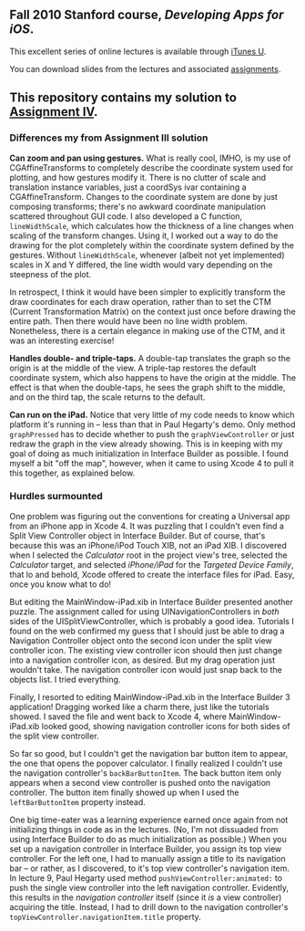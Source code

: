 ** Fall 2010 Stanford course, /Developing Apps for iOS/.

**** This excellent series of online lectures is available through [[http://itunes.apple.com/us/itunes-u/developing-apps-for-ios-hd/id395605774][iTunes U]].
**** You can download slides from the lectures and associated [[http://www.stanford.edu/class/cs193p/cgi-bin/drupal/downloads-2010-fall][assignments]].

** This repository contains my solution to [[http://www.stanford.edu/class/cs193p/cgi-bin/drupal/system/files/assignments/Assignment%204_0.pdf][Assignment IV]].

*** Differences my from Assignment III solution

*Can zoom and pan using gestures.* What is really cool, IMHO, is my use of CGAffineTransforms to completely describe the coordinate system used for plotting, and how gestures modify it. There is no clutter of scale and translation instance variables, just a coordSys ivar containing a CGAffineTransform. Changes to the coordinate system are done by just composing transforms; there's no awkward coordinate manipulation scattered throughout GUI code. I also developed a C function, =lineWidthScale=, which calculates how the thickness of a line changes when scaling of the transform changes. Using it, I worked out a way to do the drawing for the plot completely within the coordinate system defined by the gestures. Without =lineWidthScale=, whenever (albeit not yet implemented) scales in X and Y differed, the line width would vary depending on the steepness of the plot.

In retrospect, I think it would have been simpler to explicitly transform the draw coordinates for each draw operation, rather than to set the CTM (Current Transformation Matrix) on the context just once before drawing the entire path. Then there would have been no line width problem. Nonetheless, there is a certain elegance in making use of the CTM, and it was an interesting exercise!

*Handles double- and triple-taps.* A double-tap translates the graph so the origin is at the middle of the view. A triple-tap restores the default coordinate system, which also happens to have the origin at the middle. The effect is that when the double-taps, he sees the graph shift to the middle, and on the third tap, the scale returns to the default.

*Can run on the iPad.* Notice that very little of my code needs to know which platform it's running in -- less than that in Paul Hegarty's demo. Only method =graphPressed= has to decide whether to push the =graphViewController= or just redraw the graph in the view already showing. This is in keeping with my goal of doing as much initialization in Interface Builder as possible. I found myself a bit "off the map", however, when it came to using Xcode 4 to pull it this together, as explained below.

*** Hurdles surmounted

One problem was figuring out the conventions for creating a Universal app from an iPhone app in Xcode 4. It was puzzling that I couldn't even find a Split View Controller object in Interface Builder. But of course, that's because this was an iPhone/iPod Touch XIB, not an iPad XIB. I discovered when I selected the /Calculator/ root in the project view's tree, selected the /Calculator/ target, and selected /iPhone/iPad/ for the /Targeted Device Family/, that lo and behold, Xcode offered to create the interface files for iPad. Easy, once you know what to do!

But editing the MainWindow-iPad.xib in Interface Builder presented another puzzle. The assignment called for using UINavigationControllers in /both/ sides of the UISplitViewController, which is probably a good idea. Tutorials I found on the web confirmed my guess that I should just be able to drag a Navigation Controller object onto the second icon under the split view controller icon. The existing view controller icon should then just change into a navigation controller icon, as desired. But my drag operation just wouldn't take. The navigation controller icon would just snap back to the objects list. I tried everything.

Finally, I resorted to editing MainWindow-iPad.xib in the Interface Builder 3 application! Dragging worked like a charm there, just like the tutorials showed. I saved the file and went back to Xcode 4, where MainWindow-iPad.xib looked good, showing navigation controller icons for both sides of the split view controller.

So far so good, but I couldn't get the navigation bar button item to appear, the one that opens the popover calculator. I finally realized I couldn't use the navigation controller's =backBarButtonItem=. The back button item only appears when a second view controller is pushed onto the navigation controller. The button item finally showed up when I used the =leftBarButtonItem= property instead.

One big time-eater was a learning experience earned once again from not initializing things in code as in the lectures. (No, I'm not dissuaded from using Interface Builder to do as much initialization as possible.) When you set up a navigation controller in Interface Builder, you assign its top view controller. For the left one, I had to manually assign a title to its navigation bar -- or rather, as I discovered, to it's top view controller's navigation item. In lecture 9, Paul Hegarty used method =pushViewController:animated:= to push the single view controller into the left navigation controller. Evidently, this results in the /navigation controller/ itself (since it /is/ a view controller) acquiring the title. Instead, I had to drill down to the navigation controller's =topViewController.navigationItem.title= property.
